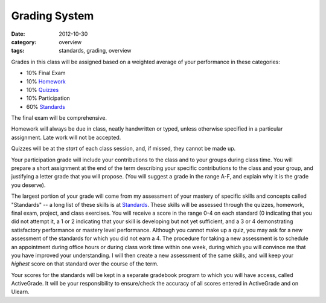 Grading System
##############

:date: 2012-10-30
:category: overview
:tags: standards, grading, overview

Grades in this class will be assigned based on a weighted average of your
performance in these categories:

* 10%	Final Exam
* 10%	Homework_
* 10%	Quizzes_	
* 10%	Participation
* 60%	Standards_ 

The final exam will be comprehensive.

Homework will always be due in class, neatly handwritten or typed, unless
otherwise specified in a particular assignment.  Late work will not be
accepted.

Quizzes will be at the *start* of each class session, and, if missed, they
cannot be made up.

Your participation grade will include your contributions to the class and to
your groups during class time.  You will prepare a short assignment at the end
of the term describing your specific contributions to the class and your group,
and justifying a letter grade that you will propose.  (You will suggest a grade
in the range A-F, and explain why it is the grade you deserve).

The largest portion of your grade will come from my assessment of your mastery
of specific skills and concepts called "Standards"  -- a long list of these
skills is at Standards_.  These skills will be assessed through the quizzes,
homework, final exam, project, and class exercises.  You will receive a score
in the range 0-4 on each standard (0 indicating that you did not attempt it, a
1 or 2 indicating that your skill is developing but not yet sufficient, and a 3
or 4 demonstrating satisfactory performance or mastery level performance.
Although you cannot make up a quiz, you may ask for a new assessment of the
standards for which you did not earn a 4.  The procedure for taking a new
assessment is to schedule an appointment during office hours or during class
work time within one week, during which you will convince me that you have
improved your understanding.  I will then create a new assessment of the same
skills, and will keep your *highest* score on that standard over the course of
the term. 

Your scores for the standards will be kept in a separate gradebook program to
which you will have access, called ActiveGrade.  It will be your responsibility
to ensure/check the accuracy of all scores entered in ActiveGrade and on
Ulearn.

.. _Standards: ../standards.html
.. _Homework: ../category/homework.html
.. _Quizzes: ../category/quizzes.html
